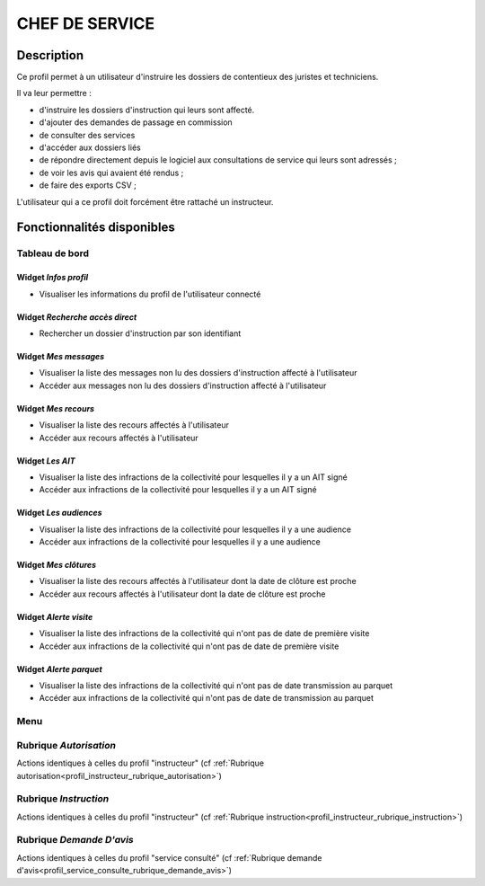 ###############
CHEF DE SERVICE
###############

Description
===========

Ce profil permet à un utilisateur d'instruire les dossiers de contentieux des juristes et techniciens.

Il va leur permettre :

- d'instruire les dossiers d'instruction qui leurs sont affecté.
- d'ajouter des demandes de passage en commission
- de consulter des services
- d'accéder aux dossiers liés
- de répondre directement depuis le logiciel aux consultations de service qui leurs sont adressés ;
- de voir les avis qui avaient été rendus ;
- de faire des exports CSV ;


L'utilisateur qui a ce profil doit forcément être rattaché un instructeur.

Fonctionnalités disponibles
===========================

Tableau de bord
---------------

.. image:: dashboard_chefctx.png

Widget *Infos profil*
#####################

- Visualiser les informations du profil de l'utilisateur connecté

Widget *Recherche accès direct*
###############################

- Rechercher un dossier d'instruction par son identifiant

Widget *Mes messages*
#####################

- Visualiser la liste des messages non lu des dossiers d'instruction affecté à l'utilisateur
- Accéder aux messages non lu des dossiers d'instruction affecté à l'utilisateur

Widget *Mes recours*
####################

- Visualiser la liste des recours affectés à l'utilisateur
- Accéder aux recours affectés à l'utilisateur

Widget *Les AIT*
################

- Visualiser la liste des infractions de la collectivité pour lesquelles il y a un AIT signé
- Accéder aux infractions de la collectivité pour lesquelles il y a un AIT signé

Widget *Les audiences*
######################

- Visualiser la liste des infractions de la collectivité pour lesquelles il y a une audience
- Accéder aux infractions de la collectivité pour lesquelles il y a une audience

Widget *Mes clôtures*
#####################

- Visualiser la liste des recours affectés à l'utilisateur dont la date de clôture est proche
- Accéder aux recours affectés à l'utilisateur dont la date de clôture est proche

Widget *Alerte visite*
######################

- Visualiser la liste des infractions de la collectivité qui n'ont pas de date de première visite
- Accéder aux infractions de la collectivité qui n'ont pas de date de première visite

Widget *Alerte parquet*
#######################

- Visualiser la liste des infractions de la collectivité qui n'ont pas de date transmission au parquet
- Accéder aux infractions de la collectivité qui n'ont pas de date de transmission au parquet

Menu
----

.. image:: menu_chefctx.png

Rubrique *Autorisation*
-----------------------

Actions identiques à celles du profil "instructeur" (cf :ref:`Rubrique autorisation<profil_instructeur_rubrique_autorisation>`)

Rubrique *Instruction*
----------------------

Actions identiques à celles du profil "instructeur" (cf :ref:`Rubrique instruction<profil_instructeur_rubrique_instruction>`)

Rubrique *Demande D'avis*
-------------------------

Actions identiques à celles du profil "service consulté" (cf :ref:`Rubrique demande d'avis<profil_service_consulte_rubrique_demande_avis>`)
